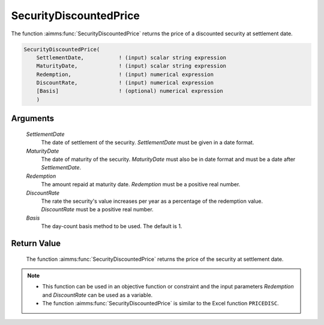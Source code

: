 .. aimms:function:: SecurityDiscountedPrice(SettlementDate, MaturityDate, Redemption, DiscountRate, Basis)

.. _SecurityDiscountedPrice:

SecurityDiscountedPrice
=======================

The function :aimms:func:`SecurityDiscountedPrice` returns the price of a
discounted security at settlement date.

.. code-block:: aimms

    SecurityDiscountedPrice(
        SettlementDate,           ! (input) scalar string expression
        MaturityDate,             ! (input) scalar string expression
        Redemption,               ! (input) numerical expression
        DiscountRate,             ! (input) numerical expression
        [Basis]                   ! (optional) numerical expression
        )

Arguments
---------

    *SettlementDate*
        The date of settlement of the security. *SettlementDate* must be given
        in a date format.

    *MaturityDate*
        The date of maturity of the security. *MaturityDate* must also be in
        date format and must be a date after *SettlementDate*.

    *Redemption*
        The amount repaid at maturity date. *Redemption* must be a positive real
        number.

    *DiscountRate*
        The rate the security's value increases per year as a percentage of the
        redemption value. *DiscountRate* must be a positive real number.

    *Basis*
        The day-count basis method to be used. The default is 1.

Return Value
------------

    The function :aimms:func:`SecurityDiscountedPrice` returns the price of the
    security at settlement date.

.. note::

    -  This function can be used in an objective function or constraint and
       the input parameters *Redemption* and *DiscountRate* can be used as a
       variable.

    -  The function :aimms:func:`SecurityDiscountedPrice` is similar to the Excel
       function ``PRICEDISC``.

.. seealso::

    Day count basis :ref:`methods<ff.dcb>`. General :ref:`equations<ff.sec.disc>` for discounted securities.
